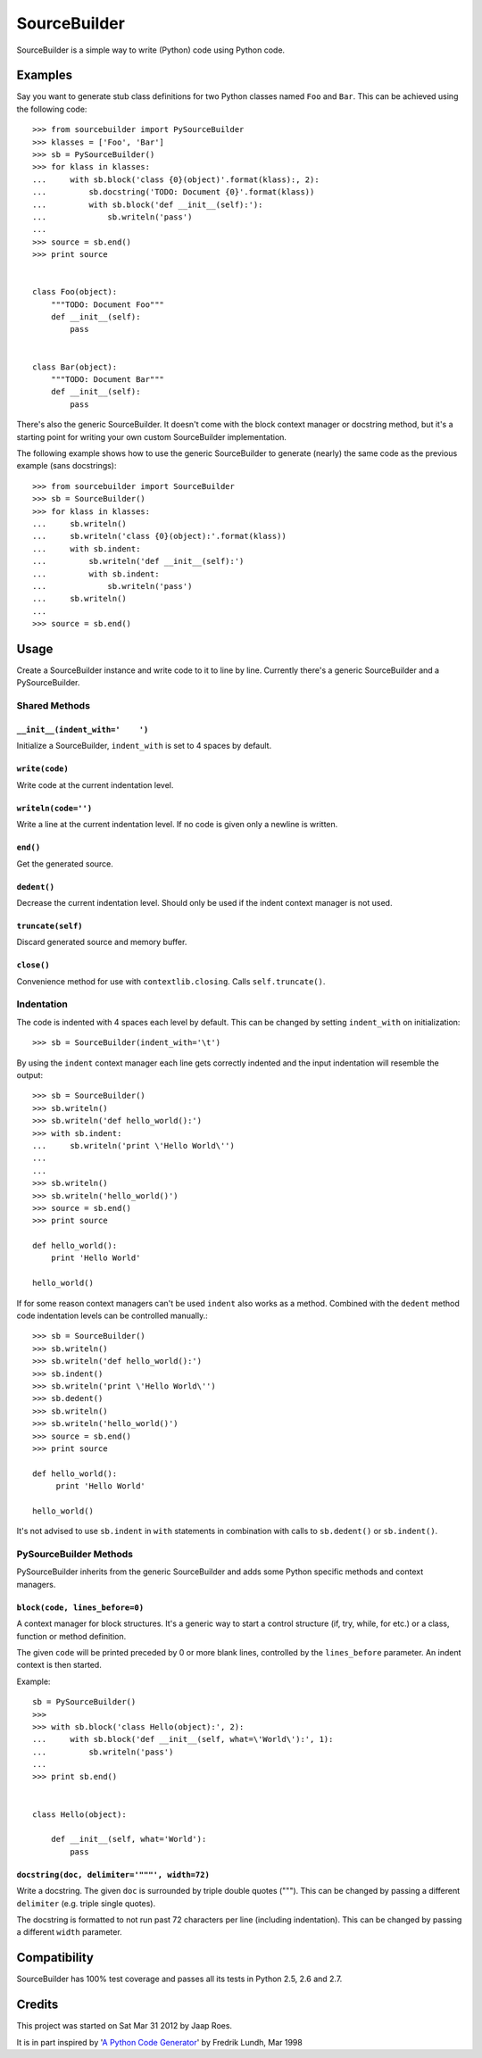 =============
SourceBuilder
=============

SourceBuilder is a simple way to write (Python) code using Python code.

Examples
========

Say you want to generate stub class definitions for two Python classes
named ``Foo`` and ``Bar``. This can be achieved using the following code::

    >>> from sourcebuilder import PySourceBuilder
    >>> klasses = ['Foo', 'Bar']
    >>> sb = PySourceBuilder()
    >>> for klass in klasses:
    ...     with sb.block('class {0}(object)'.format(klass):, 2):
    ...         sb.docstring('TODO: Document {0}'.format(klass))
    ...         with sb.block('def __init__(self):'):
    ...             sb.writeln('pass')
    ...
    >>> source = sb.end()
    >>> print source


    class Foo(object):
        """TODO: Document Foo"""
        def __init__(self):
            pass


    class Bar(object):
        """TODO: Document Bar"""
        def __init__(self):
            pass

There's also the generic SourceBuilder. It doesn't come with the block
context manager or docstring method, but it's a starting point for writing
your own custom SourceBuilder implementation.

The following example shows how to use the generic SourceBuilder to generate
(nearly) the same code as the previous example (sans docstrings)::

    >>> from sourcebuilder import SourceBuilder
    >>> sb = SourceBuilder()
    >>> for klass in klasses:
    ...     sb.writeln()
    ...     sb.writeln('class {0}(object):'.format(klass))
    ...     with sb.indent:
    ...         sb.writeln('def __init__(self):')
    ...         with sb.indent:
    ...             sb.writeln('pass')
    ...     sb.writeln()
    ...
    >>> source = sb.end()

Usage
=====

Create a SourceBuilder instance and write code to it to line by line.
Currently there's a generic SourceBuilder and a PySourceBuilder.

Shared Methods
--------------

``__init__(indent_with='    ')``
********************************
Initialize a SourceBuilder, ``indent_with`` is set to 4 spaces by default.

``write(code)``
***************
Write code at the current indentation level.

``writeln(code='')``
********************
Write a line at the current indentation level.
If no code is given only a newline is written.

``end()``
*********
Get the generated source.

``dedent()``
************
Decrease the current indentation level. Should only be used if the indent
context manager is not used.

``truncate(self)``
******************
Discard generated source and memory buffer.

``close()``
***********
Convenience method for use with ``contextlib.closing``.
Calls ``self.truncate()``.

Indentation
-----------

The code is indented with 4 spaces each level by default. This can be
changed by setting ``indent_with`` on initialization::

    >>> sb = SourceBuilder(indent_with='\t')

By using the ``indent`` context manager each line gets correctly indented
and the input indentation will resemble the output::

    >>> sb = SourceBuilder()
    >>> sb.writeln()
    >>> sb.writeln('def hello_world():')
    >>> with sb.indent:
    ...     sb.writeln('print \'Hello World\'')
    ...
    ...
    >>> sb.writeln()
    >>> sb.writeln('hello_world()')
    >>> source = sb.end()
    >>> print source

    def hello_world():
        print 'Hello World'

    hello_world()

If for some reason context managers can't be used ``indent`` also works
as a method. Combined with the ``dedent`` method code indentation levels
can be controlled manually.::

    >>> sb = SourceBuilder()
    >>> sb.writeln()
    >>> sb.writeln('def hello_world():')
    >>> sb.indent()
    >>> sb.writeln('print \'Hello World\'')
    >>> sb.dedent()
    >>> sb.writeln()
    >>> sb.writeln('hello_world()')
    >>> source = sb.end()
    >>> print source

    def hello_world():
         print 'Hello World'

    hello_world()

It's not advised to use ``sb.indent`` in ``with`` statements in combination
with calls to ``sb.dedent()`` or ``sb.indent()``.

PySourceBuilder Methods
-----------------------

PySourceBuilder inherits from the generic SourceBuilder and adds some Python
specific methods and context managers.

``block(code, lines_before=0)``
*******************************

A context manager for block structures. It's a generic way to start a
control structure (if, try, while, for etc.) or a class, function or
method definition.

The given ``code`` will be printed preceded by 0 or more blank lines,
controlled by the ``lines_before`` parameter. An indent context is
then started.

Example::

    sb = PySourceBuilder()
    >>>
    >>> with sb.block('class Hello(object):', 2):
    ...     with sb.block('def __init__(self, what=\'World\'):', 1):
    ...         sb.writeln('pass')
    ...
    >>> print sb.end()


    class Hello(object):

        def __init__(self, what='World'):
            pass

``docstring(doc, delimiter='"""', width=72)``
*********************************************

Write a docstring. The given ``doc`` is surrounded by triple double
quotes ("""). This can be changed by passing a different ``delimiter``
(e.g. triple single quotes).

The docstring is formatted to not run past 72 characters per line (including
indentation). This can be changed by passing a different ``width`` parameter.

Compatibility
=============

SourceBuilder has 100% test coverage and passes all its tests in Python 2.5,
2.6 and 2.7.

Credits
=======

This project was started on Sat Mar 31 2012 by Jaap Roes.

It is in part inspired by
'`A Python Code Generator <http://effbot.org/zone/python-code-generator.htm>`_'
by Fredrik Lundh, Mar 1998
